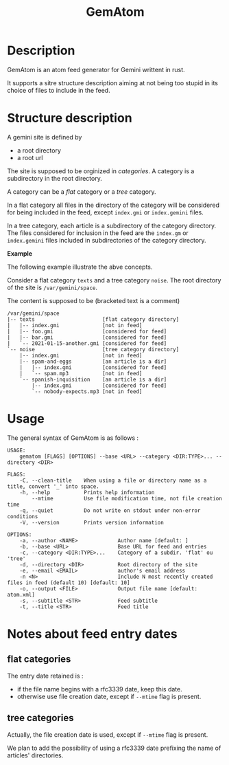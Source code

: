 #+TITLE: GemAtom

* Description

  GemAtom is an atom feed generator for Gemini writtent in rust.

  It supports a sitre structure description aiming at not being too
  stupid in its choice of files to include in the feed.

* Structure description

  A gemini site is defined by
  - a root directory
  - a root url

    
  The site is supposed to be orginized in /categories/.
  A category is a subdirectory in the root directory.

  A category can be a /flat/ category or a /tree/ category.

  In a flat category all files in the directory of the category will
  be considered for being included in the feed, except ~index.gmi~ or
  ~index.gemini~ files.

  In a tree category, each article is a subdirectory of the category
  directory.  The files considered for inclusion in the feed are the
  ~index.gm~ or ~index.gemini~ files included in subdirectories of the
  category directory.

  *Example*

  The following example illustrate the abve concepts.

  Consider a flat category  ~texts~ and a tree category ~noise~.
  The root directory of the site is ~/var/gemini/space~.

  The content is supposed to be (bracketed text is a comment)
  #+begin_EXAMPLE
  /var/gemini/space
  |-- texts                      [flat category directory]
  |   |-- index.gmi              [not in feed]
  |   |-- foo.gmi                [considered for feed]
  |   |-- bar.gmi                [considered for feed]
  |   `-- 2021-01-15-another.gmi [considered for feed]
  `-- noise                      [tree category directory]
      |-- index.gmi              [not in feed]
      |-- spam-and-eggs          [an article is a dir]
      |   |-- index.gmi          [considered for feed]
      |   `-- spam.mp3           [not in feed]
      `-- spanish-inquisition    [an article is a dir]
          |-- index.gmi          [considered for feed]
          `-- nobody-expects.mp3 [not in feed]
  #+end_EXAMPLE

* Usage

  The general syntax of GemAtom is as follows :
  #+begin_EXAMPLE
USAGE:
    gematom [FLAGS] [OPTIONS] --base <URL> --category <DIR:TYPE>... --directory <DIR>

FLAGS:
    -C, --clean-title    When using a file or directory name as a title, convert '_' into space.
    -h, --help           Prints help information
        --mtime          Use file modification time, not file creation time
    -q, --quiet          Do not write on stdout under non-error conditions
    -V, --version        Prints version information

OPTIONS:
    -a, --author <NAME>             Author name [default: ]
    -b, --base <URL>                Base URL for feed and entries
    -c, --category <DIR:TYPE>...    Category of a subdir. 'flat' ou 'tree'
    -d, --directory <DIR>           Root directory of the site
    -e, --email <EMAIL>             author's email address
    -n <N>                          Include N most recently created files in feed (default 10) [default: 10]
    -o, --output <FILE>             Output file name [default: atom.xml]
    -s, --subtitle <STR>            Feed subtitle
    -t, --title <STR>               Feed title
  #+end_EXAMPLE

* Notes about feed entry dates
** flat categories

   The entry date retained is :
   - if the file name begins with a rfc3339 date, keep this date.
   - otherwise use file creation date, except if ~--mtime~ flag is
     present.

** tree categories

   Actually, the file creation date is used, except if ~--mtime~ flag is
   present.

   We plan to add the possibility of using a rfc3339 date prefixing
   the name of articles' directories.
